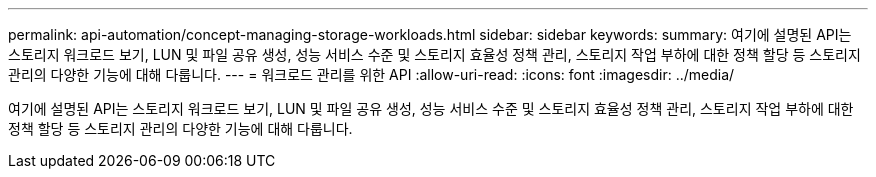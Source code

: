 ---
permalink: api-automation/concept-managing-storage-workloads.html 
sidebar: sidebar 
keywords:  
summary: 여기에 설명된 API는 스토리지 워크로드 보기, LUN 및 파일 공유 생성, 성능 서비스 수준 및 스토리지 효율성 정책 관리, 스토리지 작업 부하에 대한 정책 할당 등 스토리지 관리의 다양한 기능에 대해 다룹니다. 
---
= 워크로드 관리를 위한 API
:allow-uri-read: 
:icons: font
:imagesdir: ../media/


[role="lead"]
여기에 설명된 API는 스토리지 워크로드 보기, LUN 및 파일 공유 생성, 성능 서비스 수준 및 스토리지 효율성 정책 관리, 스토리지 작업 부하에 대한 정책 할당 등 스토리지 관리의 다양한 기능에 대해 다룹니다.
